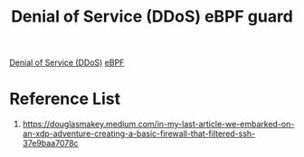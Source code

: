 :PROPERTIES:
:ID:       cdef4572-0bfb-439a-8392-0fc8de6514fc
:END:
#+title: Denial of Service (DDoS) eBPF guard

[[id:a4bb00d1-e7a7-437e-8ca6-9664a28f838a][Denial of Service (DDoS)]]
[[id:bf5b14f3-8e4c-4706-aea0-102268c418d3][eBPF]]

* Reference List
1. https://douglasmakey.medium.com/in-my-last-article-we-embarked-on-an-xdp-adventure-creating-a-basic-firewall-that-filtered-ssh-37e9baa7078c
